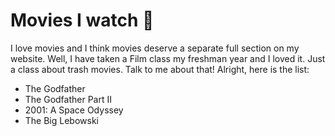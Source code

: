 * Movies I watch 🎥
  I love movies and I think movies deserve a separate full section on my
  website. Well, I have taken a Film class my freshman year and I loved it. Just
  a class about trash movies. Talk to me about that! Alright, here is the
  list:

  - The Godfather
  - The Godfather Part II
  - 2001: A Space Odyssey
  - The Big Lebowski
